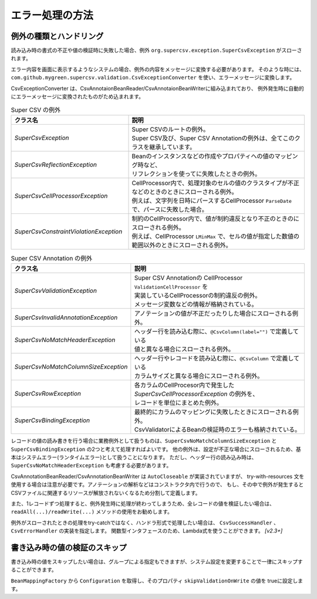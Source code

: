 --------------------------------------------------------
エラー処理の方法
--------------------------------------------------------

^^^^^^^^^^^^^^^^^^^^^^^^^^^^^^^^^^^^^^^^^^^^^^^^^^
例外の種類とハンドリング
^^^^^^^^^^^^^^^^^^^^^^^^^^^^^^^^^^^^^^^^^^^^^^^^^^

読み込み時の書式の不正や値の検証時に失敗した場合、例外 ``org.supercsv.exception.SuperCsvException`` がスローされます。

エラー内容を画面に表示するようなシステムの場合、例外の内容をメッセージに変換する必要があります。
そのような時には、``com.github.mygreen.supercsv.validation.CsvExceptionConverter`` を使い、エラーメッセージに変換します。

CsvExceptionConverter は、CsvAnnotaionBeanReader/CsvAnnotaionBeanWriterに組み込まれており、
例外発生時に自動的にエラーメッセージに変換されたものがため込まれます。

.. sourcecode:: none
   :caption: Super CSV Annotationの例外体系
   
   java.lang.RuntimeException
     └ org.supercsv.exception.SuperCsvException
         ├ org.supercsv.exception.SuperCsvReflectionException
         ├ org.supercsv.exception.SuperCsvCellProcessorException
         │    ├ org.supercsv.exception.SuperCsvConstraintViolationException
         │    │
         │    │ ※Super Csv Annotationの例外
         │    └ com.github.mygreen.supercsv.exception.SuperCsvValidationException
         │
         │※Super Csv Annotationの例外
         ├ com.github.mygreen.supercsv.exception.SuperCsvInvalidAnnotationException
         ├ com.github.mygreen.supercsv.exception.SuperCsvNoMatchHeaderException
         ├ com.github.mygreen.supercsv.exception.SuperCsvNoMatchColumnSizeException
         ├ com.github.mygreen.supercsv.exception.SuperCsvBindingException
         └ com.github.mygreen.supercsv.exception.SuperCsvRowException
   


.. list-table:: Super CSV の例外
   :widths: 40 60
   :header-rows: 1
   
   * - クラス名
     - 説明
     
   * - *SuperCsvException*
     - | Super CSVのルートの例外。
       | Super CSV及び、Super CSV Annotationの例外は、全てこのクラスを継承しています。
     
   * - *SuperCsvReflectionException*
     - | Beanのインスタンスなどの作成やプロパティへの値のマッピング時など、
       | リフレクションを使ってに失敗したときの例外。
     
   * - *SuperCsvCellProcessorException*
     - | CellProcessor内で、処理対象のセルの値のクラスタイプが不正などのときのときにスローされる例外。
       | 例えば、文字列を日時にパースするCellProcessor ``ParseDate`` で、パースに失敗した場合。
     
   * - *SuperCsvConstraintViolationException*
     - | 制約のCellProcessor内で、値が制約違反となり不正のときのにスローされる例外。
       | 例えば、CellProcessor ``LMinMax`` で、セルの値が指定した数値の範囲以外のときにスローされる例外。
     

.. list-table:: Super CSV Annotation の例外
   :widths: 40 60
   :header-rows: 1
   
   * - クラス名
     - 説明
     
   * - *SuperCsvValidationException*
     - | Super CSV Annotationの CellProcessor ``ValidationCellProcessor`` を
       | 実装しているCellProcessorの制約違反の例外。
       | メッセージ変数などの情報が格納されている。
     
   * - *SuperCsvInvalidAnnotationException*
     - | アノテーションの値が不正だったりした場合にスローされる例外。
     
   * - *SuperCsvNoMatchHeaderException*
     - | ヘッダー行を読み込む際に、``@CsvColumn(label="")`` で定義している
       | 値と異なる場合にスローされる例外。
     
   * - *SuperCsvNoMatchColumnSizeException*
     - | ヘッダー行やレコードを読み込む際に、``@CsvColumn`` で定義している
       | カラムサイズと異なる場合にスローされる例外。
       
   * - *SuperCsvRowException*
     - | 各カラムのCellProcesor内で発生した *SuperCsvCellProcessorException* の例外を、
       | レコードを単位にまとめた例外。
     
   * - *SuperCsvBindingException*
     - | 最終的にカラムのマッピングに失敗したときにスローされる例外。
       | CsvValidatorによるBeanの検証時のエラーも格納されている。
     



レコードの値の読み書きを行う場合に業務例外として扱うものは、``SuperCsvNoMatchColumnSizeException`` と ``SuperCsvBindingException`` の2つと考えて処理すればよいです。
他の例外は、設定が不正な場合にスローされるため、基本はシステムエラー(ランタイムエラー)として扱うことになります。
ただし、ヘッダー行の読み込み時は、``SuperCsvNoMatchHeaderException`` も考慮する必要があります。

CsvAnnotationBeanReader/CsvAnnotationBeanWriter は ``AutoCloseable`` が実装されていますが、
try-with-resources 文を使用する場合は注意が必要です。アノテーションの解析などはコンストラクタ内で行うので、
もし、その中で例外が発生するとCSVファイルに関連するリソースが解放されないくなるため分割して定義します。

また、1レコードずつ処理すると、例外発生時に処理が終わってしまうため、全レコードの値を検証したい場合は、
``readAll(...)/readWrite(...)`` メソッドの使用をお勧めします。

例外がスローされたときの処理をtry-catchではなく、ハンドラ形式で処理したい場合は、 ``CsvSuccessHandler`` 、 ``CsvErrorHandler`` の実装を指定します。
関数型インタフェースのため、Lambda式を使うことができます。 *[v2.3+]*

.. sourcecode:: java
    :linenos:
    :caption: 読み込み時のエラー処理
    
    import java.nio.charset.Charset;
    import java.nio.file.Files;
    import java.io.File;
    import java.io.IOException;
    import java.io.Reader;
    import java.util.ArrayList;
    import java.util.List;
    
    import org.supercsv.prefs.CsvPreference;
    import org.supercsv.exception.SuperCsvException;
    
    import com.github.mygreen.supercsv.io.CsvAnnotationBeanReader;
    import com.github.mygreen.supercsv.exception.SuperCsvBindingException;
    import com.github.mygreen.supercsv.exception.SuperCsvNoMatchColumnSizeException;
    import com.github.mygreen.supercsv.exception.SuperCsvNoMatchHeaderException;
    
    
    public class Sample {
        
        // 読み込み時の場合（1行づつ処理する場合）
        public void sampleReadEach() {
            
            try(Reader reader = Files.newBufferedReader(
                        new File("sample.csv").toPath(), Charset.forName("Windows-31j"));
                CsvAnnotationBeanReader<SampleCsv> csvReader = new CsvAnnotationBeanReader<>(
                        SampleCsv.class, reader, CsvPreference.STANDARD_PREFERENCE); ) {
                
                // ヘッダー行の読み込み
                String[] headers = csvReader.getHeader(true);
                
                List<SampleCsv> list = new ArrayList<>();
                
                // レコードの読み込み - 1行づつ
                SampleCsv record = null;
                while((record = csvReader.read()) != null) {
                	list.add(record);
                }
            
            } catch(SuperCsvNoMatchColumnSizeException
                    | SuperCsvBindingException
                    | SuperCsvNoMatchHeaderException e) {
                // レコードの値が不正な場合のときのエラー
                
            } catch(SuperCsvException e ) {
                // Super CSVの設定などのエラー
                
            } catch(IOException e) {
                // ファイルI/Oに関する例外
                
            }
        }
        
        // 読み込み時の場合（全件処理する場合）
        public void sampleReadAll() {
            
            try(Reader reader = Files.newBufferedReader(
                        new File("sample.csv").toPath(), Charset.forName("Windows-31j"));
                CsvAnnotationBeanReader<SampleCsv> csvReader = new CsvAnnotationBeanReader<>(
                        SampleCsv.class, reader, CsvPreference.STANDARD_PREFERENCE); ) {
                
                // 全件読み込む - SuperCsvBindingExceptionなどの例外発生しても続けて処理する
                List<SampleCsv> list = csvReader.readAll(true);
                
                // エラーメッセージの取得
                List<String> errorMessages = csvReader.getErrorMessages();
                
            } catch(SuperCsvException e ) {
                // Super CSVの設定などのエラー
                
            } catch(IOException e) {
                // ファイルI/Oに関する例外
                
            }
        }

        // 読み込み時の場合（ハンドラで処理する場合）
        public void sampleReadWithHandler() {

            try(Reader reader = Files.newBufferedReader(
                        new File("sample.csv").toPath(), Charset.forName("Windows-31j"));
                CsvAnnotationBeanReader<SampleCsv> csvReader = new CsvAnnotationBeanReader<>(
                        SampleCsv.class, reader, CsvPreference.STANDARD_PREFERENCE); ) {
                
                // ヘッダー行の読み込み
                String[] headers = csvReader.getHeader(true);

                List<SampleCsv> list = new ArrayList<>();

                // ハンドラによる読み込み
                while(csvReader.read(
                    record -> {
                        // 読み込み成功時の処理 - CsvSuccessHandler
                        list.add(record);
                    },
                    error -> {
                        // Super CSVに関するエラー処理 - CsvErrorHandler

                    }) != CsvReadStatus.EOF) {
            
                }
                
                // エラーメッセージの取得
                List<String> errorMessages = csvReader.getErrorMessages();
                
            } catch(IOException e) {
                // ファイルI/Oに関する例外
                
            }

        }
    }
    

.. sourcecode:: java
    :linenos:
    :caption: 書き込み時のエラー処理
    
    import java.nio.charset.Charset;
    import java.nio.file.Files;
    import java.io.File;
    import java.io.IOException;
    import java.io.Writer;
    import java.util.ArrayList;
    import java.util.List;
    
    import org.supercsv.prefs.CsvPreference;
    import org.supercsv.exception.SuperCsvException;
    
    import com.github.mygreen.supercsv.io.CsvAnnotationBeanWriter;
    import com.github.mygreen.supercsv.exception.SuperCsvBindingException;
    
    
    public class Sample {
        
        // 書き込み時の場合（1行づつ処理する場合）
        public void sampleWriteEach() {
            
            try(Writer writer = Files.newBufferedWriter(
                        new File("sample.csv").toPath(), Charset.forName("Windows-31j"));
                CsvAnnotationBeanWriter<SampleCsv> csvWriter = new CsvAnnotationBeanWriter<>(
                        SampleCsv.class, reader, CsvPreference.STANDARD_PREFERENCE); ) {
                
                // ヘッダー行の書き込み
                csvWriter.writeHeaader();
                
                // レコードの書き込み - 1行づつ
                SampleCsv record1 = /* 省略*/;
                csvWriter.write(record1);
                
                SampleCsv record2 = /* 省略*/;
                csvWriter.write(record2);
                
            
            } catch (SuperCsvBindingException e) {
                // レコードの値が不正な場合のときのエラー
                
            } catch(SuperCsvException e ) {
                // Super CSVの設定などのエラー
                
            } catch(IOException e) {
                // ファイルI/Oに関する例外
                
            }
        }
        
        // 書き込み時の場合（全件処理する場合）
        public void sampleWriteAll() {
            
            try(Writer writer = Files.newBufferedWriter(
                        new File("sample.csv").toPath(), Charset.forName("Windows-31j"));
                CsvAnnotationBeanWriter<SampleCsv> csvWriter = new CsvAnnotationBeanWriter<>(
                        SampleCsv.class, writer, CsvPreference.STANDARD_PREFERENCE); ) {
                
                List<SampleCsv> list = /* 省略 */;
                
                // 全件書き込む - SuperCsvBindingExceptionなどの例外発生しても続けて処理する
                csvWriter.writeAll(list, true);
                
                // エラーメッセージの取得
                List<String> errorMessages = csvWriter.getErrorMessages();
                
            } catch(SuperCsvException e ) {
                // Super CSVの設定などのエラー
                
            } catch(IOException e) {
                // ファイルI/Oに関する例外
                
            }
        }

        // 書き込み時の場合（ハンドラで処理する場合）
        public void sampleWriteWithHandler() {
            
            try(Writer writer = Files.newBufferedWriter(
                        new File("sample.csv").toPath(), Charset.forName("Windows-31j"));
                CsvAnnotationBeanWriter<SampleCsv> csvWriter = new CsvAnnotationBeanWriter<>(
                        SampleCsv.class, writer, CsvPreference.STANDARD_PREFERENCE); ) {
                
                List<SampleCsv> list = /* 省略 */;
                
                // ヘッダー行の書き込み
                csvWriter.writeHeaader();

                for(SampleCsv item : list) {
                    csvWriter.write(item, error -> {
                        // Super CSVに関するエラー処理 - CsvErrorHandler
                        }
                    );
                }
                
                csvWriter.flush();
                
                // エラーメッセージの取得
                List<String> errorMessages = csvWriter.getErrorMessages();
                
            } catch(IOException e) {
                // ファイルI/Oに関する例外
                
            }
        }
    }
    

^^^^^^^^^^^^^^^^^^^^^^^^^^^^^^^^^^^^^^^^^^^^^^^^^^
書き込み時の値の検証のスキップ
^^^^^^^^^^^^^^^^^^^^^^^^^^^^^^^^^^^^^^^^^^^^^^^^^^

書き込み時の値をスキップしたい場合は、グループによる指定もできますが、システム設定を変更することで一律にスキップすることができます。

``BeanMappingFactory`` から ``Configuration`` を取得し、そのプロパティ ``skipValidationOnWrite`` の値を trueに設定します。

.. sourcecode:: java
    :linenos:
    
    import com.github.mygreen.supercsv.builder.BeanMapping;
    import com.github.mygreen.supercsv.builder.BeanMappingFactory;
    import com.github.mygreen.supercsv.io.CsvAnnotationBeanWriter;
    
    import java.nio.charset.Charset;
    import java.nio.file.Files;
    import java.io.File;
    
    import org.supercsv.prefs.CsvPreference;
    
    public class Sample {
        
        public void sampleWriteWithSkipValidation() {
        
            // システム情報の設定変更
            BeanMappingFactory mappingFactory = new BeanMappingFactory();
            mappingFactory.getConfiguration().setSkipValidationOnWrite(true);
            
            // BeanMappingの作成
            BeanMapping<SampleCsv> beanMapping = mappingFactory.create(SampleCsv.class);
            
            CsvAnnotationBeanWriter<SampleCsv> csvWriter = new CsvAnnotationBeanWriter<>(
                    beanMapping,
                    Files.newBufferedWriter(new File("sample.csv").toPath(), Charset.forName("Windows-31j")),
                    CsvPreference.STANDARD_PREFERENCE);
            
            //... 以下省略
        }
        
    }




